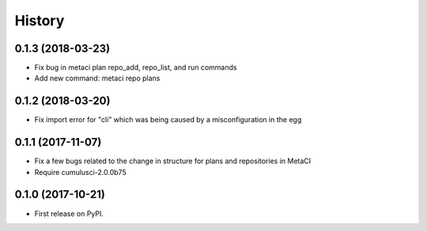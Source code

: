 =======
History
=======

0.1.3 (2018-03-23)
------------------

- Fix bug in metaci plan repo_add, repo_list, and run commands
- Add new command: metaci repo plans

0.1.2 (2018-03-20)
------------------

- Fix import error for "cli" which was being caused by a misconfiguration in the egg

0.1.1 (2017-11-07)
------------------

- Fix a few bugs related to the change in structure for plans and repositories in MetaCI
- Require cumulusci-2.0.0b75

0.1.0 (2017-10-21)
------------------

* First release on PyPI.
